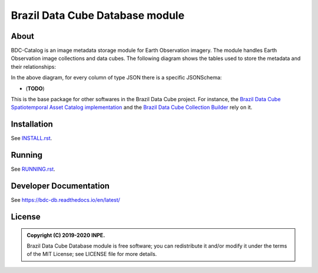 ..
    This file is part of BDC-Catalog.
    Copyright (C) 2019-2020 INPE.

    BDC-Catalog is free software; you can redistribute it and/or modify it
    under the terms of the MIT License; see LICENSE file for more details.


================================
Brazil Data Cube Database module
================================


.. image:: https://img.shields.io/badge/license-MIT-green
        :target: https://github.com/brazil-data-cube/bdc-db/blob/master/LICENSE
        :alt: Software License


.. image:: https://travis-ci.org/brazil-data-cube/bdc-catalog.svg?branch=master
        :target: https://travis-ci.org/brazil-data-cube/bdc-catalog
        :alt: Build Status


.. image:: https://coveralls.io/repos/github/brazil-data-cube/bdc-catalog/badge.svg?branch=master
        :target: https://coveralls.io/github/brazil-data-cube/bdc-catalog?branch=master
        :alt: Code Coverage Test


.. image:: https://readthedocs.org/projects/bdc-catalog/badge/?version=latest
        :target: https://bdc-catalog.readthedocs.io/en/latest/
        :alt: Documentation Status


.. image:: https://img.shields.io/badge/lifecycle-experimental-orange.svg
        :target: https://www.tidyverse.org/lifecycle/#experimental
        :alt: Software Life Cycle


.. image:: https://img.shields.io/github/tag/brazil-data-cube/bdc-catalog.svg
        :target: https://github.com/brazil-data-cube/bdc-catalog/releases
        :alt: Release


.. image:: https://img.shields.io/discord/689541907621085198?logo=discord&logoColor=ffffff&color=7389D8
        :target: https://discord.com/channels/689541907621085198#
        :alt: Join us at Discord


About
=====


BDC-Catalog is an image metadata storage module for Earth Observation imagery. The module handles Earth Observation image collections and data cubes. The following diagram shows the tables used to store the metadata and their relationships:


.. image:: https://github.com/brazil-data-cube/bdc-catalog/raw/master/docs/model/db-schema.png
        :target: https://github.com/brazil-data-cube/bdc-catalog/tree/master/docs/model
        :width: 90%
        :alt: Database Schema


In the above diagram, for every column of type JSON there is a specific JSONSchema:

- (**TODO**)


This is the base package for other softwares in the Brazil Data Cube project. For instance, the `Brazil Data Cube Spatiotemporal Asset Catalog implementation <https://github.com/brazil-data-cube/bdc-stac>`_ and the `Brazil Data Cube Collection Builder <https://github.com/brazil-data-cube/bdc-collection-builder>`_ rely on it.


Installation
============


See `INSTALL.rst <./INSTALL.rst>`_.


Running
=======


See `RUNNING.rst <./RUNNING.rst>`_.


Developer Documentation
=======================


See https://bdc-db.readthedocs.io/en/latest/


License
=======


.. admonition::
    Copyright (C) 2019-2020 INPE.

    Brazil Data Cube Database module is free software; you can redistribute it and/or modify it
    under the terms of the MIT License; see LICENSE file for more details.